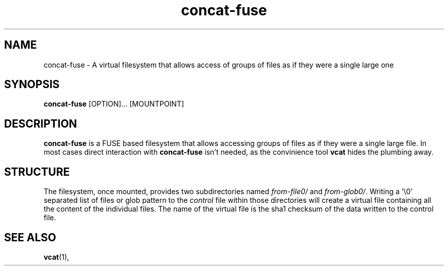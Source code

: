 '\" -*- coding: us-ascii -*-
.if \n(.g .ds T< \\FC
.if \n(.g .ds T> \\F[\n[.fam]]
.de URL
\\$2 \(la\\$1\(ra\\$3
..
.if \n(.g .mso www.tmac
.TH "concat-fuse " 1 "27 February 2015" 0.1.0 "User Commands"
.SH NAME
concat-fuse
\- A virtual filesystem that allows access of groups of files as if they were a single large one 
.SH SYNOPSIS
'nh
.fi
.ad l
\fBconcat-fuse\fR \kx
.if (\nx>(\n(.l/2)) .nr x (\n(.l/5)
'in \n(.iu+\nxu
[OPTION]\&... [MOUNTPOINT]
'in \n(.iu-\nxu
.ad b
'hy
.SH DESCRIPTION
\fBconcat-fuse\fR is a FUSE based filesystem that
allows accessing groups of files as if they were a single large
file. In most cases direct interaction with
\fBconcat-fuse\fR isn't needed, as the convinience
tool \fBvcat\fR hides the plumbing away.
.SH STRUCTURE
The filesystem, once mounted, provides two subdirectories named
\*(T<\fIfrom\-file0/\fR\*(T> and
\*(T<\fIfrom\-glob0/\fR\*(T>. Writing a '\e0' separated list
of files or glob pattern to the \*(T<\fIcontrol\fR\*(T>
file within those directories will create a virtual file
containing all the content of the individual files. The name of
the virtual file is the sha1 checksum of the data written to the
control file.
.SH "SEE ALSO"
\fBvcat\fR(1),
